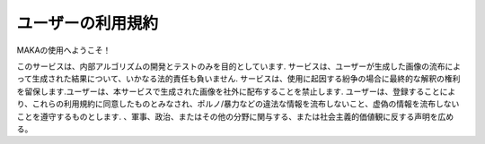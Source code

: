 ユーザーの利用規約
########################################

MAKAの使用へようこそ！

このサービスは、内部アルゴリズムの開発とテストのみを目的としています. サービスは、ユーザーが生成した画像の流布によって生成された結果について、いかなる法的責任も負いません. サービスは、使用に起因する紛争の場合に最終的な解釈の権利を留保します.ユーザーは、本サービスで生成された画像を社外に配布することを禁止します. ユーザーは、登録することにより、これらの利用規約に同意したものとみなされ、ポルノ/暴力な​​どの違法な情報を流布しないこと、虚偽の情報を流布しないことを遵守するものとします. 、軍事、政治、またはその他の分野に関与する、または社会主義的価値観に反する声明を広める。